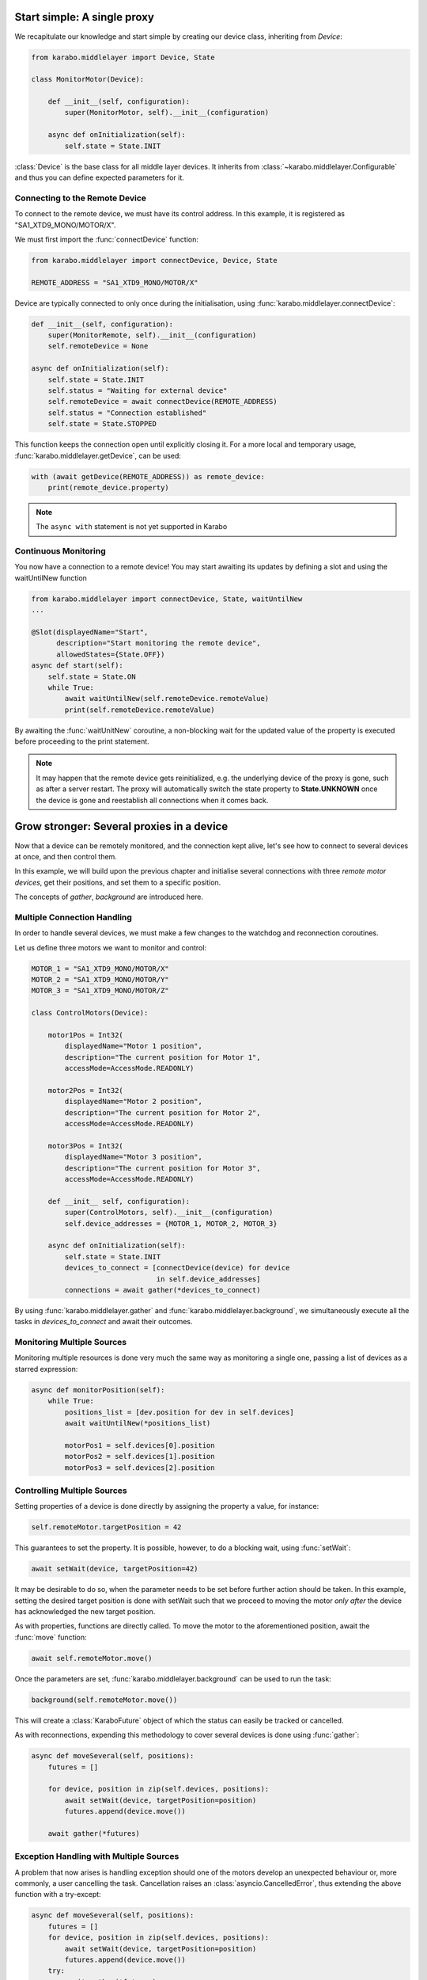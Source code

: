Start simple: A single proxy
============================
We recapitulate our knowledge and start simple by creating our device class,
inheriting from `Device`:

.. code-block:: Python

    from karabo.middlelayer import Device, State

    class MonitorMotor(Device):

        def __init__(self, configuration):
            super(MonitorMotor, self).__init__(configuration)

        async def onInitialization(self):
            self.state = State.INIT

:class:`Device` is the base class for all middle layer devices. It inherits from
:class:`~karabo.middlelayer.Configurable` and thus you can define expected
parameters for it.

Connecting to the Remote Device
+++++++++++++++++++++++++++++++
To connect to the remote device, we must have its control address.
In this example, it is registered as "SA1_XTD9_MONO/MOTOR/X".

We must first import the :func:`connectDevice` function:

.. code-block:: Python

    from karabo.middlelayer import connectDevice, Device, State

    REMOTE_ADDRESS = "SA1_XTD9_MONO/MOTOR/X"

Device are typically connected to only once during the initialisation, using
:func:`karabo.middlelayer.connectDevice`:

.. code-block:: Python

    def __init__(self, configuration):
        super(MonitorRemote, self).__init__(configuration)
        self.remoteDevice = None

    async def onInitialization(self):
        self.state = State.INIT
        self.status = "Waiting for external device"
        self.remoteDevice = await connectDevice(REMOTE_ADDRESS)
        self.status = "Connection established"
        self.state = State.STOPPED

This function keeps the connection open until explicitly closing it.
For a more local and temporary usage, :func:`karabo.middlelayer.getDevice`, can
be used:

.. code-block:: Python

    with (await getDevice(REMOTE_ADDRESS)) as remote_device:
        print(remote_device.property)

.. note::
    The ``async with`` statement is not yet supported in Karabo

Continuous Monitoring
+++++++++++++++++++++
You now have a connection to a remote device! You may start awaiting its
updates by defining a slot and using the waitUntilNew function

.. code-block:: Python

    from karabo.middlelayer import connectDevice, State, waitUntilNew
    ...

    @Slot(displayedName="Start",
          description="Start monitoring the remote device",
          allowedStates={State.OFF})
    async def start(self):
        self.state = State.ON
        while True:
            await waitUntilNew(self.remoteDevice.remoteValue)
            print(self.remoteDevice.remoteValue)

By awaiting the :func:`waitUnitNew` coroutine, a non-blocking wait
for the updated value of the property is executed before proceeding
to the print statement.

.. note::

    It may happen that the remote device gets reinitialized, e.g. the underlying
    device of the proxy is gone, such as after a server restart.
    The proxy will automatically switch the state property to **State.UNKNOWN**
    once the device is gone and reestablish all connections when it comes back.

Grow stronger: Several proxies in a device
==========================================
Now that a device can be remotely monitored, and the connection kept alive,
let's see how to connect to several devices at once, and then control them.

In this example, we will build upon the previous chapter and initialise
several connections with three `remote motor devices`, get their positions,
and set them to a specific position.

The concepts of `gather`, `background` are introduced here.

Multiple Connection Handling
++++++++++++++++++++++++++++
In order to handle several devices, we must make a few changes to the watchdog
and reconnection coroutines.


Let us define three motors we want to monitor and control:

.. code-block:: Python

    MOTOR_1 = "SA1_XTD9_MONO/MOTOR/X"
    MOTOR_2 = "SA1_XTD9_MONO/MOTOR/Y"
    MOTOR_3 = "SA1_XTD9_MONO/MOTOR/Z"

    class ControlMotors(Device):

        motor1Pos = Int32(
            displayedName="Motor 1 position",
            description="The current position for Motor 1",
            accessMode=AccessMode.READONLY)

        motor2Pos = Int32(
            displayedName="Motor 2 position",
            description="The current position for Motor 2",
            accessMode=AccessMode.READONLY)

        motor3Pos = Int32(
            displayedName="Motor 3 position",
            description="The current position for Motor 3",
            accessMode=AccessMode.READONLY)

        def __init__ self, configuration):
            super(ControlMotors, self).__init__(configuration)
            self.device_addresses = {MOTOR_1, MOTOR_2, MOTOR_3}

        async def onInitialization(self):
            self.state = State.INIT
            devices_to_connect = [connectDevice(device) for device
                                  in self.device_addresses]
            connections = await gather(*devices_to_connect)


By using :func:`karabo.middlelayer.gather` and
:func:`karabo.middlelayer.background`, we simultaneously execute all the tasks
in `devices_to_connect` and await their outcomes.


Monitoring Multiple Sources
+++++++++++++++++++++++++++
Monitoring multiple resources is done very much the same way as monitoring a
single one, passing a list of devices as a starred expression:

.. code-block:: Python

    async def monitorPosition(self):
        while True:
            positions_list = [dev.position for dev in self.devices]
            await waitUntilNew(*positions_list)

            motorPos1 = self.devices[0].position
            motorPos2 = self.devices[1].position
            motorPos3 = self.devices[2].position


Controlling Multiple Sources
++++++++++++++++++++++++++++
Setting properties of a device is done directly by assigning the property a
value, for instance:

.. code-block:: Python

    self.remoteMotor.targetPosition = 42

This guarantees to set the property. It is possible, however, to do a blocking
wait, using :func:`setWait`:

.. code-block:: Python

    await setWait(device, targetPosition=42)

It may be desirable to do so, when the parameter needs to be set before further
action should be taken. In this example, setting the desired target position is
done with setWait such that we proceed to moving the motor `only after` the
device has acknowledged the new target position.

As with properties, functions are directly called. To move the motor to the
aforementioned position, await the :func:`move` function:

.. code-block:: Python

    await self.remoteMotor.move()

Once the parameters are set, :func:`karabo.middlelayer.background` can be used
to run the task:

.. code-block:: Python

    background(self.remoteMotor.move())

This will create a :class:`KaraboFuture` object of which the status can easily
be tracked or cancelled.

As with reconnections, expending this methodology to cover several devices is
done using :func:`gather`:

.. code-block:: Python

    async def moveSeveral(self, positions):
        futures = []

        for device, position in zip(self.devices, positions):
            await setWait(device, targetPosition=position)
            futures.append(device.move())

        await gather(*futures)

Exception Handling with Multiple Sources
++++++++++++++++++++++++++++++++++++++++
A problem that now arises is handling exception should one of the motors
develop an unexpected behaviour or, more commonly, a user cancelling the task.
Cancellation raises an :class:`asyncio.CancelledError`, thus extending the above
function with a try-except:

.. code-block:: Python

    async def moveSeveral(self, positions):
        futures = []
        for device, position in zip(self.devices, positions):
            await setWait(device, targetPosition=position)
            futures.append(device.move())
        try:
            await gather(*futures)
            await self.guardian_yield(self.devices)
        except CancelledError:
            toCancel = [device.stop() for device in self.devices
                        if device.state == State.MOVING]
            await gather(*toCancel)


.. note::

    Note that the appropriate policy to adopt is left to the device developer.

The try-except introduces a :func:`guardian_yield` function. This is required in
order to remain within the :class:`try` statement, such that any cancellation
happening whilst executing the futures, will be caught by the :class:`except`.

The suggested solution for the guardian yield is to wait until all the device go
from their busy state (`State.MOVING`) to their idle (`State.ON`) as follows:

.. code-block:: Python

    async def guardian_yield(self, devices):
        await waitUntil(lambda: all(dev.state == State.ON for dev in devices))


